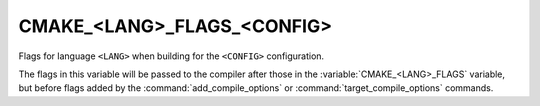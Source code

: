 CMAKE_<LANG>_FLAGS_<CONFIG>
---------------------------

Flags for language ``<LANG>`` when building for the ``<CONFIG>`` configuration.

The flags in this variable will be passed to the compiler after those
in the :variable:`CMAKE_<LANG>_FLAGS` variable, but before flags added
by the :command:`add_compile_options` or :command:`target_compile_options`
commands.
